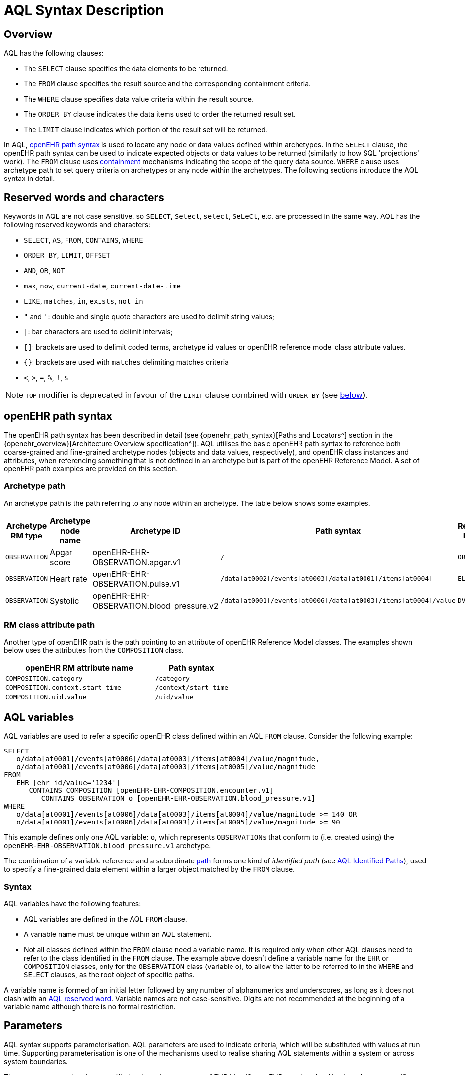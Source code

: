 = AQL Syntax Description

== Overview

AQL has the following clauses:

* The `SELECT` clause specifies the data elements to be returned.
* The `FROM` clause specifies the result source and the corresponding containment criteria.
* The `WHERE` clause specifies data value criteria within the result source.
* The `ORDER BY` clause indicates the data items used to order the returned result set.
* The `LIMIT` clause indicates which portion of the result set will be returned.

In AQL, <<_openehr_path_syntax,openEHR path syntax>> is used to locate any node or data values defined within archetypes. In the `SELECT` clause, the openEHR path syntax can be used to indicate expected objects or data values to be returned (similarly to how SQL 'projections' work). The `FROM` clause uses <<_containment,containment>> mechanisms indicating the scope of the query data source. `WHERE` clause uses archetype path to set query criteria on archetypes or any node within the archetypes. The following sections introduce the AQL syntax in detail.

== Reserved words and characters

Keywords in AQL are not case sensitive, so `SELECT`, `Select`, `select`, `SeLeCt`, etc. are processed in the same way. AQL has the following reserved keywords and characters:

* `SELECT`, `AS`, `FROM`, `CONTAINS`, `WHERE`
* `ORDER BY`, `LIMIT`, `OFFSET`
* `AND`, `OR`, `NOT`
* `max`, `now`, `current-date`, `current-date-time`
* `LIKE`, `matches`, `in`, `exists`, `not in`
* `"` and `'`: double and single quote characters are used to delimit string values;
* `|`: bar characters are used to delimit intervals;
* `[]`: brackets are used to delimit coded terms, archetype id values or openEHR reference model class attribute values.
* `{}`: brackets are used with `matches` delimiting matches criteria
* `<`, `>`, `=`, `%`, `!`, `$`

NOTE: `TOP` modifier is deprecated in favour of the `LIMIT` clause combined with `ORDER BY` (see <<LIMIT, below>>).

== openEHR path syntax

The openEHR path syntax has been described in detail (see {openehr_path_syntax}[Paths and Locators^] section in the {openehr_overview}[Architecture Overview specification^]). AQL utilises the basic openEHR path syntax to reference both coarse-grained and fine-grained archetype nodes (objects and data values, respectively), and openEHR class instances and attributes, when referencing something that is not defined in an archetype but is part of the openEHR Reference Model. A set of openEHR path examples are provided on this section.

=== Archetype path

An archetype path is the path referring to any node within an archetype. The table below shows some examples.

[width="100%",cols="1,1,1,1,1",options="header",]
|===
|Archetype RM type |Archetype node name |Archetype ID                               |Path syntax  | Referenced RM Type

|`OBSERVATION`     |Apgar score         |openEHR-EHR-OBSERVATION.apgar.v1           |`/`  | `OBSERVATION`
|`OBSERVATION`     |Heart rate          |openEHR-EHR-OBSERVATION.pulse.v1           |`/data[at0002]/events[at0003]/data[at0001]/items[at0004]`  | `ELEMENT`
|`OBSERVATION`     |Systolic            |openEHR-EHR-OBSERVATION.blood_pressure.v2  |`/data[at0001]/events[at0006]/data[at0003]/items[at0004]/value`  | `DV_QUANTITY`
|===

=== RM class attribute path

Another type of openEHR path is the path pointing to an attribute of openEHR Reference Model classes. The examples shown below uses the attributes from the `COMPOSITION` class.

[width="100%",cols="2,1",options="header",]
|===
|openEHR RM attribute name          |Path syntax

|`COMPOSITION.category`             |`/category`
|`COMPOSITION.context.start_time`   |`/context/start_time`
|`COMPOSITION.uid.value`            |`/uid/value`
|===

== AQL variables

AQL variables are used to refer a specific openEHR class defined within an AQL `FROM` clause. Consider the following example:

--------
SELECT
   o/data[at0001]/events[at0006]/data[at0003]/items[at0004]/value/magnitude,
   o/data[at0001]/events[at0006]/data[at0003]/items[at0005]/value/magnitude
FROM
   EHR [ehr_id/value='1234']
      CONTAINS COMPOSITION [openEHR-EHR-COMPOSITION.encounter.v1]
         CONTAINS OBSERVATION o [openEHR-EHR-OBSERVATION.blood_pressure.v1]
WHERE
   o/data[at0001]/events[at0006]/data[at0003]/items[at0004]/value/magnitude >= 140 OR
   o/data[at0001]/events[at0006]/data[at0003]/items[at0005]/value/magnitude >= 90
--------

This example defines only one AQL variable: `o`, which represents `OBSERVATIONs` that conform to (i.e. created using) the `openEHR-EHR-OBSERVATION.blood_pressure.v1` archetype.

The combination of a variable reference and a subordinate <<_openehr_path_syntax,path>> forms one kind of _identified path_ (see <<AQL Identified Paths>>), used to specify a fine-grained data element within a larger object matched by the `FROM` clause.

[[_variable_syntax]]
=== Syntax

AQL variables have the following features:

* AQL variables are defined in the AQL `FROM` clause.
* A variable name must be unique within an AQL statement.
* Not all classes defined within the `FROM` clause need a variable name. It is required only when other AQL clauses need to refer to the class identified in the `FROM` clause. The example above doesn't define a variable name for the `EHR` or `COMPOSITION` classes, only for the `OBSERVATION` class (variable `o`), to allow the latter to be referred to in the `WHERE` and `SELECT` clauses, as the root object of specific paths.

A variable name is formed of an initial letter followed by any number of alphanumerics and underscores, as long as it does not clash with an <<_reserved_words_and_characters,AQL reserved word>>. Variable names are not case-sensitive. Digits are not recommended at the beginning of a variable name although there is no formal restriction.

== Parameters

AQL syntax supports parameterisation. AQL parameters are used to indicate criteria, which will be substituted with values at run time. Supporting parameterisation is one of the mechanisms used to realise sharing AQL statements within a system or across system boundaries.

The parameters can be class specific (such as the parameter of EHR identifier or EHR creation date/time), archetype specific (such as an archetype identifier, or archetype constraints), or template specific (such as a template identifier or template constraints).

[[parameter_syntax]]
=== Syntax

A parameter always starts with a dollar sign `$` followed by the parameter name, e.g. `$ehrUid`. The parameter name can consist of letters, digits and underscores. It cannot have spaces and it cannot be an <<_reserved_words_and_characters,AQL reserved word>>.

A parameter can be used for any criteria values within an AQL statement, e.g.:

* within a predicate: `[$archetypeId]`, `[at0003, $nameValue]`, `[ehr_id/value=$ehrUid]`
* withing a `WHERE` criteria: `o/data[at0001]/events[at0006]/data[at0003]/items[at0004]/value/value > $systolicCriteria`

NOTE: In the `WHERE` criteria, when the value of the parameter is not a number or boolean value, it should be substituted with the corresponding quotes added to the value, for instance `o/../.. = $textVariable`, when substituted should look like this `o/../.. = "value"` (single or double quotes could be used). So substituted values follow the same rules as each type when the value is specified as a constant in the AQL expression: strings, dates, times and datetimes should be quoted, numbers and booleans are not quoted.

=== Parameters use case

Parameters are needed when the same AQL query statement is used with different criteria values. This AQL example is to return all abnormal blood pressure values for a single specific EHR, indicated by `$ehrUid` parameter:
--------
SELECT
   o/data[at0001]/events[at0006]/data[at0003]/items[at0004]/value/magnitude,
   o/data[at0001]/events[at0006]/data[at0003]/items[at0005]/value/magnitude
FROM
   EHR [ehr_id/value=$ehrUid]
      CONTAINS COMPOSITION [openEHR-EHR-COMPOSITION.encounter.v1]
         CONTAINS OBSERVATION o [openEHR-EHR-OBSERVATION.blood_pressure.v1]
WHERE
   o/data[at0001]/events[at0006]/data[at0003]/items[at0004]/value/magnitude >= 140 OR
   o/data[at0001]/events[at0006]/data[at0003]/items[at0005]/value/magnitude >= 90
--------
This parameter will be substituted by a specific `EHR.ehr_id` value at run time. Consequently, this query can be reused for all `EHRs` within a system.

=== Parameter Resolution

AQL query parameters can be resolved at application level, or EHR system level. It depends on what the query parameters are used for and the design/implementation of the system or components. Query parameters would be normally resolved outside of a query engine.

If a query needs to be reusable across different EHR systems, any query parameters normally need to be registered in these EHR systems so that they can be resolved with real values from each environment. A typical example of this type of query parameter is `$ehrUid`. If the query is only used within an application, then the query parameters would be resolved by the application, such as the parameter of healthcare facility identifier or template identifier.

There are no specific guidelines on how to resolve query parameters. Generally speaking, a parameter name is used as a key (or a key is associated with a parameter name) and the key needs to be unique within the boundary where the parameters are resolved. The EHR system or application needs to have the API functions to get the real value with a given parameter name or key.


== Predicates

AQL has three types of predicates: the standard predicate, the archetype predicate, and the node predicate.

=== Standard predicate

Standard predicates always have a left operand, operator and right operand, e.g. `[ehr_id/value='123456']`.

* The left operand is normally an openEHR path, such as `ehr_id/value`, `name/value`.
* The right operand is normally a criterion value or a parameter, such as `'123456'`, `$ehrUid`. It can also be an openEHR path (based on the BNF).
* The operator can be one of the following:
+
----
>, >=, =, <, <=, !=
----

=== Archetype predicate

An archetype predicate is a shortcut of a standard predicate, i.e. the predicate does not have the left operand and operator. It only has an archetype id, e.g. `[openEHR-EHR-COMPOSITION.encounter.v1]`. The archetype predicate is a specific type of query criterion indicating which archetype instances are relevant to this query. It is used to scope the data source from which the query result data is to be retrieved. Therefore, an archetype predicate is only used within an AQL `FROM` clause, for example,

--------
FROM EHR [ehr_id/value='1234']
   CONTAINS COMPOSITION c [openEHR-EHR-COMPOSITION.encounter.v1]
      CONTAINS OBSERVATION o [openEHR-EHR-OBSERVATION.blood_pressure.v1]
--------

This predicates could also be written as `Standard predicates`:

--------
FROM EHR e
   CONTAINS COMPOSITION c
      CONTAINS OBSERVATION o
WHERE
   e/ehr_id/value = '1234' AND
   c/archetype_node_id = 'openEHR-EHR-COMPOSITION.encounter.v1' AND
   o/archetype_node_id = 'openEHR-EHR-OBSERVATION.blood_pressure.v1'
--------

This equivalence could be used by implementers of AQL to transform predicates into their standard form, as a canonical representation of the query, which can simplified its processing, validation, evaluation and transformation into specific database query languages.

=== Node predicate

A node predicate is also a shortcut of a standard predicate. It has the following forms:

* Containing an `archetype_node_id` (i.e. an at-code) only, e.g.:
+
--------
[at0002]
--------
+
The corresponding standard predicate would be:
+
--------
[archetype_node_id=at0002]
--------


* Containing an `archetype_node_id` and a `name value/criterion`, e.g.:
+
--------
[at0002 and name/value=$nameValue]
[at0002 and name/value='real name value']
--------
+
The corresponding standard predicates would be:
+
--------
[archetype_node_id=at0002 and name/value=$nameValue]
[archetype_node_id=at0002 and name/value='real name value']
--------

* Containing an `archetype_node_id` and a shortcut of a `name/value` criterion, e.g.:
+
--------
[at0002, $nameValue]
[at0002, 'real name value']
--------
+
The corresponding standard predicates would be:
+
--------
[archetype_node_id=at0002 and name/value=$nameValue]
[archetype_node_id=at0002 and name/value='real name value']
--------

* The above three forms are the most common node predicates. A more advanced form is to include a general criterion instead of the `name/value` criterion within the predicate. The general criterion consists of left operand, operator, and right operand, e.g.:
+
--------
[at0002 and value/defining_code/terminology_id/value=$terminologyId]
--------

A node predicate defines criteria on fine-grained data.

== Operators

=== Comparison operators

The table below shows the supported AQL comparison operators, meaning and example.

[width="100%",cols="1,2,5",options="header",]
|===
|Operator   |Meaning                    |Example

|=          |Equal                      |`name/value = $nameValue`
|>          |Greater than               |`o/data[at0001]/.../data[at0003]/items[at0004]/value/value >140`
|>=         |Greater than or equal to   |`o/data[at0001]/..../data[at0003]/items[at0004]/value/value >=140`
|<          |Smaller than               |`o/data[at0001]/.../data[at0003]/items[at0004]/value/value <160`
|\<=        |Smaller than or equal to   |`o/data[at0001]/.../data[at0003]/items[at0004]/value/value <=160`
|!=         |Not equal to               |`c/archetype_details/template_id/value != ''`
|LIKE       |Simple pattern matching    |`o/data[at0001]/.../name/value LIKE 'left *'`
|matches    |Advanced matcher           |`o/data[at0002]/.../name/defining_code/code_string matches {'18919-1', '18961-3', '19000-9'}`
|===

==== LIKE

The `LIKE` binary operator is used to compare a value of type string (or dates and times) against a simple pattern.
The left operand is an AQL identified path, while the right operand is a string value, representing the pattern to be matched.
The `LIKE` expression returns `true` if the value matches the supplied pattern.

Below is an example using a simple pattern matching:
--------
SELECT
   e/ehr_id/value, c/context/start_time
FROM
   EHR e
      CONTAINS COMPOSITION c[openEHR-EHR-COMPOSITION.administrative_encounter.v1]
         CONTAINS ADMIN_ENTRY admission[openEHR-EHR-ADMIN_ENTRY.admission.v1]
WHERE
   c/context/start_time LIKE '2019-0?-*'
--------

The `?` wildcard in pattern matches any single character, while the `\*` wildcard matches any sequence of zero or more characters.
If the pattern does not contain any of these wildcards, then `LIKE` acts like the `=` (equal) operator.
The `LIKE` operator always try to match the entire string value, therefore if the intention is to match a sequence anywhere within the string,
the pattern must start and end with `*` wildcard, e.g. `"\*test*"`.

To match a literal `?` or `*`, the respective character in pattern must be escaped by using the backslash `\` character.

==== matches

The `matches` binary operator is used in the `WHERE` clause. The left operand is an AQL identified path. The right operand is enclosed within braces (`'{}'`), and may take the following forms:

. *cADL list constraint*: a comma-separated value list, which is one of the cADL constraint forms used in the {openehr_am}[Archetype Definition Language (ADL)^]. Below is an example using a string value list:
+
--------
SELECT
   o/data[at0002]/events[at0003]/data/items[at0015]/items[at0018]/name
FROM
   EHR [uid=$ehrUid]
      CONTAINS Composition c
         CONTAINS Observation o[openEHR-EHR-OBSERVATION.microbiology.v1]
WHERE
   o/data[at0002]/events[at0003]/data/items[at0015]/items[at0018]/items[at0019]/items[at0021]/name/defining_code/code_string matches {'18919-1', '18961-3', '19000-9'}
--------
+
Value list items may be of type string, date/time, integer, or real. Quotes are required for strings and date/times.
+
A value list is only used in AQL `WHERE` clause when the criteria is to match one item of the list. The relationships among these value list items are "OR".
+
Some examples of value list:
+
--------
matches {'string item 1', 'string item 2', 'string item3'}  // A string list, equivalent to
                                                            // matches 'string item1' or ..
                                                            // matches 'string item 2' or ..
                                                            // matches 'string item 3'
matches {'2006-01-01', '2007-01-01', '2008-01-01'}          // a date value list
matches {1, 2, 3}                                           // an integer list
matches {1.1, 2.5, 3.8}                                     // a real value list
--------

. *URI*: this can be a terminology URI, an openEHR EHR URI, or other URI. An example with a terminology URI is shown below:
+
--------
SELECT
   e/ehr_status/subject/external_ref/id/value, diagnosis/data/items[at0002.1]/value
FROM
   EHR e
      CONTAINS Composition c[openEHR-EHR-COMPOSITION.problem_list.v1]
         CONTAINS Evaluation diagnosis[openEHR-EHR-EVALUATION.problem-diagnosis.v1]
WHERE
   c/name/value='Current Problems' AND
   diagnosis/data/items[at0002.1]/value/defining_code matches { terminology://snomed-ct/hierarchy?rootConceptId=50043002 }
--------
+
URI data is enclosed within curly braces after `matches` operator. A URI is expressed in {rfc3986}[IETF RFC 3986] format. URIs are not case sensitive.
+
A terminology URI consists of the following components:
+
.. _terminology_: the URI schemes value;
.. _terminology service_: the URI authority value, such as SNOMED-CT;
.. _terminology function name_: the URI path, e.g. "hierarchy" is the function name in the example shown below;
.. _argument values_ required by the terminology functions - URI queries;
+
This is an example of a terminology URI:
+
--------
    terminology://snomed-CT/hierarchy?rootConceptId=50043002
    \_________/   \_______/ \_______/ \___________/ \______/
        |             |         |           |__________|
     scheme       authority   path          | queries  |
        |             |         |           |          |
    terminology  terminology function    argument   argument
       uri         service                 name      value
--------

=== Logical operators

==== AND

`AND` is a binary operator used to link two boolean expressions. It evaluates to `true` when both operands evaluate to `true`, and it evaluates to `false` otherwise.

==== OR

`OR` is a binary operator used to link two boolean expressions. It evaluates to `true` when any of the operands evaluate to `true`, and it evaluates to `false` otherwise.

==== NOT

`NOT` is a unary operator which is always followed by either a Boolean identified expression (see <<Identified expression>>) or other Boolean-valued operand, such as an expression using the `EXISTS` operator. It returns a Boolean result: `true` means the operand is `false`. A `NOT` expression is a kind of identified expression (see <<Identified expression,below>>).

The example below uses `NOT` operator followed by a Boolean identified expression:

--------
SELECT
   e/ehr_id/value
FROM
   EHR e
      CONTAINS COMPOSITION c[openEHR-EHR-COMPOSITION.administrative_encounter.v1]
         CONTAINS ADMIN_ENTRY admission[openEHR-EHR-ADMIN_ENTRY.admission.v1]
WHERE
   NOT (EXISTS c/content[openEHR-EHR-ADMIN_ENTRY.discharge.v1] AND
   e/ehr_status/subject/external_ref/namespace = 'CEC')
--------

The above example is equivalent to the two expressions shown in the following `WHERE` clause:

--------
SELECT
   e/ehr_id/value
FROM
   EHR e
      CONTAINS COMPOSITION c[openEHR-EHR-COMPOSITION.administrative_encounter.v1]
         CONTAINS ADMIN_ENTRY admission[openEHR-EHR-ADMIN_ENTRY.admission.v1]
WHERE
   NOT EXISTS c/content[openEHR-EHR-ADMIN_ENTRY.discharge.v1] OR
   e/ehr_status/subject/external_ref/namespace != 'CEC'
--------

These advanced operators are not yet supported by the grammar. The operator syntax is borrowed from ADL specifications. These are proposed to improve the richness and flexibility of AQL so that AQL syntax supports more complicated query scenarios.

==== EXISTS

`EXISTS` is a unary operator, whose operand is an identified path (described in <<AQL Identified Paths>>). It returns a Boolean result: `true` means the data associated with the specified path exists, `false` otherwise. An `EXISTS` expression is a kind of identified expression (see <<Identified expression,below>>).

In the AQL example below, `EXISTS` is used in negated form to filter out `COMPOSITIONs` (and therefore EHRs) that do not contain a discharge `ADMIN_ENTRY` instance:

--------
SELECT
   e/ehr_id/value
FROM
   EHR e
      CONTAINS COMPOSITION c[openEHR-EHR-COMPOSITION.administrative_encounter.v1]
         CONTAINS ADMIN_ENTRY admission[openEHR-EHR-ADMIN_ENTRY.admission.v1]
WHERE
   NOT EXISTS c/content[openEHR-EHR-ADMIN_ENTRY.discharge.v1]
--------

== AQL Identified Paths

In AQL, an _identified path_ is the association of a <<_aql_variables,variable>> reference (the identifier) and an <<_openehr_path_syntax,archetype path>> and/or <<_predicates,predicate>>. Except for the `FROM` clause, an identified path may appear in any clause of an AQL statement. For example, it can be used to indicate the data to be returned in a `SELECT` clause, or the data item on which query criteria are applied in a `WHERE` clause.

In the following example, `o/data[at0001]/events[at0006]/data[at0003]/items[at0004]/value/magnitude` specifies the systolic value of the Observation archetype `openEHR-EHR-OBSERVATION.blood_pressure.v1`:
--------
SELECT
   o/data[at0001]/events[at0006]/data[at0003]/items[at0004]/value/magnitude
FROM
   EHR [ehr_id/value='1234']
      CONTAINS COMPOSITION [openEHR-EHR-COMPOSITION.encounter.v1]
         CONTAINS OBSERVATION o [openEHR-EHR-OBSERVATION.blood_pressure.v1]
--------

[[_aql_identified_paths_syntax]]
=== Syntax

An AQL identified path can take any of the following forms:

* a variable name defined in the `FROM` clause followed by an archetype path, which specifies a data item at that path within the object, as follows:
+
----
o/data[at0001]/.../data[at0003]/items[at0004]/value/value
----

* a variable name followed by a predicate, which specifies an object that satisfies the predicate, as follows:
+
----
o[name/value=$nameValue]
----

* a variable name followed by a predicate and an archetype path, which specifies a data item at a path within an object satisfying the predicate, as follows:
+
----
o[name/value=$nameValue]/data[at0001]/.../data[at0003]/items[at0004]/value/value
----

== Built-in Types

=== Integer data

Integers are represented as numeric literals, such as `1`, `2`, `365`. Commas or periods for breaking long numbers are not allowed. Hexadecimal representation is not supported.

=== Real data

Real numbers are the decimal literals that include a decimal point, such as `3.1415926`. Commas or periods for breaking long numbers are not allowed.

=== Boolean data

Boolean values are indicated using the case-insensitive literals `true` or `false`.

=== String data

All strings are enclosed in double or single quotes. Line breaks are not supported.

=== Dates and Times

These types are treated as strings and should comply with the rules for string quoting. The format of the date, time and datetime types should comply with the {iso_8601}[ISO 8601 Date and Time] format specification, which allow the basic or extended formats to be used. In the openEHR specification it is recommended to use the extended format for dates, times and datetimes. Complete or partial values are allowed.

NOTE: The underlying types of date/time strings are inferred by the AQL processor from the context (metadata associated with the path to which the date/time value is compared with, or by interpretation of the ISO 8601 format), enabling them to be processed as date/time quantities rather than literal strings by AQL engines.

Examples are as below:

--------
// complete date in ISO 8601 extended format: AQL grammar identifies this value as a date value.
WHERE composition/context/start_time <= '1986-01-01'
--------
--------
// a complete date in ISO 8601 basic format: AQL grammar identifies it as a string value.
WHERE composition/context/start_time > '19860101'
--------
--------
// ISO 8601 time extended format: AQL grammar identifies it as a string value.
WHERE composition/context/start_time < "12:00:00+0930"
--------

== Query structure

=== Overview

AQL structure was briefly introduced in <<_aql_example>>. This section describes the syntax in more formal detail. An AQL query may include the following clauses which must occur in the order shown. 

* `SELECT` (mandatory)
* `FROM` (mandatory)
* `WHERE` (optional)
* `ORDER BY` (optional)
* `LIMIT` (optional)

An AQL statement must at least contain the `SELECT` and `FROM` clauses.

=== FROM

The `FROM` clause is used to specify the subset of all the data available in a repository,
that will be available for the rest of the clauses to filter and return specific data (`WHERE`, `SELECT`, etc).
The data available should be defined by an information model, known here as the _Reference Model (RM)_, that supports the use of archetype- and template-based constraint models, as described in the {openehr_overview}[openEHR Architecture Overview^] and the {openehr_am_overview}[Archetype Technology Overview^].

All the classes referenced by the `FROM` clause should be defined by the RM. For instance,
if the Reference Model is the {openehr_rm}[openEHR Reference Model^], the `FROM` clause should only include classes like
`EHR`, `COMPOSITION`, `OBSERVATION`, `EVALUATION`, and so on.

NOTE: The AQL specification is not bound to a specific Reference Model, but to use a
given RM, it should comply with some requirements: it should be an Object Oriented
Model and should follow the dual-model approach.

Then, the expressions in the `WHERE` clause will filter data, but only from the subset
defined by the `FROM` clause. And in the `SELECT` clause, a final projection is applied,
selecting only the matched data that should be retrieved in the query result. In addition
to the filtering done in the `WHERE` clause, the `class expressions` could hold predicates
that also allow filtering data.

In summary:

. `FROM`: Defines the subset of data over which the query will be executed;
. `WHERE`: Filters data from the defined subset, leaving only the data that we need;
. predicates in _class expressions_: further filters for data in the subset;
. `SELECT`: picks the exact data that we need to return from the query, taken from the matched data in the previous two points.

[[_from_syntax]]
==== Syntax

A simple `FROM` clause consists of three parts: keyword `FROM`, class expression and/or containment constraints, e.g.

--------
FROM
   EHR e [ehr_id/value=$ehrUid]
      CONTAINS COMPOSITION c[openEHR-EHR-COMPOSITION.report.v1]
--------

==== Class expressions

Two examples of a class expression are shown below:

--------
// EHR class, class identifier/variable, and a standard predicate
EHR e[ehr_id/value=$ehrUid]
--------

--------
// COMPOSITION class, class identifier/variable, and an archetype predicate
COMPOSITION c[openEHR-EHR-COMPOSITION.report.v1]
--------

Class expressions are used for two purposes:

. indicating the constraints on RM classes so as to scope the data source for the query. For instance, `EHR e[ehr_id/value='123456']` indicates that the required data must be from a specific EHR with `ehr_id` value `'123456'`; while `COMPOSITION c[openEHR-EHR-COMPOSITION.report.v1]` indicates the required data must be from or must be associated with a Composition instance with archetype id - `openEHR-EHR-COMPOSITION.report.v1`.
. defining an RM class variable that may be used by other clauses to indicate the required data or data items on which query criteria are applied. The example below uses the class expression to define a variable `e` which is used by the `SELECT` clause indicating all relevant `ehr_id` values are retrieved, and a variable `c` used by the `WHERE` clause indicating that the query criteria is set on the Composition `template_id` value.
+
--------
SELECT
   e/ehr_id/value
FROM
   EHR e
      CONTAINS COMPOSITION c[openEHR-EHR-COMPOSITION.referral.v1]
WHERE
   c/archetype_details/template_id/value = $templateId
--------

Class expressions syntax include three parts. A class expression must have part one and at least one of part two or part three.

. part one (mandatory): RM class name, such as `EHR`, `COMPOSITION`, `OBSERVATION` etc.
. part two (optional): AQL variable name
. part three (optional): a standard predicate or an archetype predicate.

==== Containment

Since archetypes are in hierarchical structure, AQL has a containment constraint which specifies the hierarchical relationships between parent and child data items. The `FROM` clause utilises this hierarchical constraint along with class expression to determine the data source to which the AQL query is applied.

The syntax of containment constraint is very simple: using keyword `CONTAINS` between two class expressions. Left class expression is the parent object of the right class expression, e.g.

--------
EHR e CONTAINS COMPOSITION c [openEHR-EHR-COMPOSITION.referral.v1]
--------

Logical operators (`AND`, `OR`, `NOT`) and parentheses are used when multiple containment constrains are required, e.g.

--------
EHR e
   CONTAINS COMPOSITION c [openEHR-EHR-COMPOSITION.referral.v1] AND COMPOSITION c1 [openEHR-EHR-COMPOSITION.report.v1]
--------

--------
EHR e
   CONTAINS COMPOSITION c [openEHR-EHR-COMPOSITION.referral.v1]
      CONTAINS (OBSERVATION o [openEHR-EHR-OBSERVATION-laboratory-hba1c.v1] AND OBSERVATION o1 [openEHR-EHR-OBSERVATION-laboratory-glucose.v1])
--------

=== WHERE

An AQL `WHERE` clause is used to represent further criteria applied to the data items within the objects declared in the `FROM` clause. A `WHERE` clause expresses the query criteria that cannot be represented in other AQL clauses, such as criteria on archetype id, composition committal date/time, and the criteria on in which order the returned results should be listed.

[[_where_syntax]]
==== Syntax

The `WHERE` clause syntax has the following parts (in order): keyword `WHERE` and identified expression(s). Logical operators (`AND`, `OR`, `NOT`) and parenthesis can be used to represent multiple identified expressions. Examples:

--------
WHERE
   c/name/value=$nameValue AND c/archetype_details/template_id/value=$templateId
WHERE
   (c/name/value = $nameValue OR c/archetype_details/template_id/value = $templateId) AND
   o/data[at0001]/events[at0006]/data[at0003]/items[at0004]/value/value >= 140
--------

==== Identified expression

An _identified expression_ specifies matching criteria in the `WHERE` clause and comes in two forms. The first form is an expression formed by a unary operator, such as `NOT` or `EXISTS`, described earlier. The second is a binary operator expression, formed as follows:

. _left operand_: an identified path;
. _operator_: a comparison operator;
. _right operand_: one of:
** a value criterion, normally of a primitive type, such as `String`, `Integer`, `Boolean`, `Double`, or `Float`; if a `String` value, single or double quotation marks are required; OR
** a replaceable parameter (identified with the `'$'` symbol); OR
** a string pattern, in case the operator `LIKE` is used; OR
** an identified path.

The following examples illustrate the binary form.

* Left operand is an identified path; right operand is a primitive value:
+
--------
o/data[at0001]/events[at0006]/data[at0003]/items[at0004]/value/value >= 140

c/archetype_details/template_id/value = 'health_encounter'
--------

* Left operand is an identified path and right operand is a parameter:
+
--------
c/archetype_details/template_id/value = $templateParameter
--------

* Left operand is an identified path; right operand is a pattern:
+
--------
c/archetype_details/template_id/value LIKE '*encounter*'
--------

* Both left operand and right operand are identified paths:
+
--------
o/data[at0001]/events[at0006]/data[at0003]/items[at0004]/value/value >
o1/data[at0001]/events[at0006]/data[at0003]/items[at0004]/value/value
--------

=== SELECT

A `SELECT` clause specifies what data is to be retrieved by the AQL query. The data can be any types from openEHR RM and any primitive data types.

[[_select_syntax]]
==== Syntax
The syntax always starts with the keyword `SELECT`, optionally followed by `TOP` (deprecated - see <<TOP, below>>), followed by <<_aql_identified_paths,identified path(s)>> or plain <<_aql_variables,variable>> name(s) defined in the `FROM` clause.
Each variable name or identified path may have a <<_name_alias,name alias>> renaming the associated data.
Multiple identifiers or identified paths are separated using a comma.

Where a variable name is specified, the full object of the type associated with the variable is retrieved, such as a `COMPOSITION`, `OBSERVATION` etc. Where an identified path is specified, the data item(s) having that archetype path are returned.

Some examples are shown below.

.Example 1: Retrieve all Compositions' name value, context start time and composer name from a specific EHR.
--------
SELECT
   c/name/value AS Name, c/context/start_time AS date_time, c/composer/name AS Composer
FROM
   EHR e[ehr_id/value=$ehrUid] 
       CONTAINS COMPOSITION c
--------

.Example 2: Retrieve all Composition objects of a specific EHR.
--------
SELECT c
FROM EHR e[ehr_id/value=$ehrUid] 
    CONTAINS COMPOSITION c
--------

==== TOP

[.deprecated]
*Deprecated*: Starting with Release 1.1.0, the use of `TOP` modifier is deprecated in favour of the `LIMIT` clause combined with `ORDER BY` (see <<LIMIT, below>>).
The `TOP` will be removed in a future major release of AQL specification.
It is not allowed to use `TOP` while also using `LIMIT` clause in the same query.

The `TOP` syntax was borrowed from SQL language for representing the number of result sets that should be returned by the AQL query. It uses `BACKWARD` and `FORWARD` to indicate the direction where to start to get the number of results to be returned.

It starts with keyword `TOP`, followed by an integer number and/or the direction (i.e. `BACKWARD`, `FORWARD`), e.g.

--------
SELECT
   TOP 10 c/name/value AS Name, c/context/start_time AS date_time, c/composer/name AS Composer
FROM
   EHR e[ehr_id/value=$ehrUid]
      CONTAINS COMPOSITION c
--------

[[_name_alias]]
==== Name alias

As in SQL, `AQL` supports the use of a name alias for the retrieved data. This is done with the keyword `AS`, followed by the name which conforms to the syntax rule of AQL variable.

=== ORDER BY

The `ORDER BY` clause is used to sort the returned results. The keyword `ORDER BY` is followed by an identified path and the keyword `DESC`, `DESCENDING`, `ASC`, or `ASCENDING`, e.g.

--------
ORDER BY c/name/value
--------

NOTE: If no `ORDER BY` clause is specified, then the query result doesn't have any default ordering criteria defined by this specification. Ordering could be defined by each implementation or be random. In terms of compliance to this specification, default ordering in results is undefined.

=== LIMIT

The `LIMIT` clause is used to constrain the result sets generated by the rest of the query.
It is often used together with an `OFFSET` subclause.

The `OFFSET` specifies the number of rows to skip before it starts to return rows from the query.
The `LIMIT` specifies the number of rows to return after the `OFFSET` clause has been processed.
Note that when using `LIMIT`, deterministic behavior requires that the `ORDER BY` clause is also used to constrain the result in a unique order.

NOTE: As of Release 1.1.0, the use of the `LIMIT` clause in combination with the `ORDER BY` clause is recommended instead of the deprecated `TOP` alternative.
It is not allowed to use `LIMIT` while also using `TOP` clause in the same query.

[[_limit_syntax]]
==== Syntax

The syntax was borrowed from SQL language, similar to PostgreSQL and MySQL implementation.
It consists of two parts: keyword `LIMIT` followed by number, optionally followed by `OFFSET` followed by a number:
--------
LIMIT row_count [OFFSET offset]
--------
Both `row_count` and `offset` are integer numbers, `row_count` minimal value is 1, while minimal value for `offset` is 0.

If a `LIMIT row_count` is given, no more than that many rows will be returned (but possibly fewer, if the query itself yields fewer rows).
The `OFFSET offset` is optional, and when not specified then `offset` = 0 is assumed.

The `LIMIT row_count OFFSET offset` is used to get results in a paginated way. For instance,
when `offset` = 0 and `row_count` = 10, the result will have at most 10 items, starting with item 0. Then with `offset` = 10 and
`row_count` = 10, the result will contain 10 items at most, now from item 10 to 19. So increasing `offset` by `row_count`,
allows to get all the results in a paginated way.

The following example will return 10 rows, representing the 2nd page of result sets, ordered by event start time:
--------
SELECT
   c/name/value AS Name, c/context/start_time AS date_time, c/composer/name AS Composer
FROM
   EHR e[ehr_id/value=$ehrUid]
      CONTAINS COMPOSITION c
ORDER BY c/context/start_time
LIMIT 10 OFFSET 10
--------

